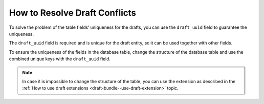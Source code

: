 .. _draft-bundle--resolve-draft-conflicts:

How to Resolve Draft Conflicts
==============================

To solve the problem of the table fields' uniqueness for the drafts, you can use the ``draft_uuid`` field to guarantee the uniqueness.

The ``draft_uuid`` field is required and is unique for the draft entity, so it can be used together with other fields.

To ensure the uniqueness of the fields in the database table, change the structure of the database table and use the combined unique keys with the ``draft_uuid`` field.

.. note::
    In case it is impossible to change the structure of the table, you can use the extension as described in the :ref:`How to use draft extensions <draft-bundle--use-draft-extension>` topic.